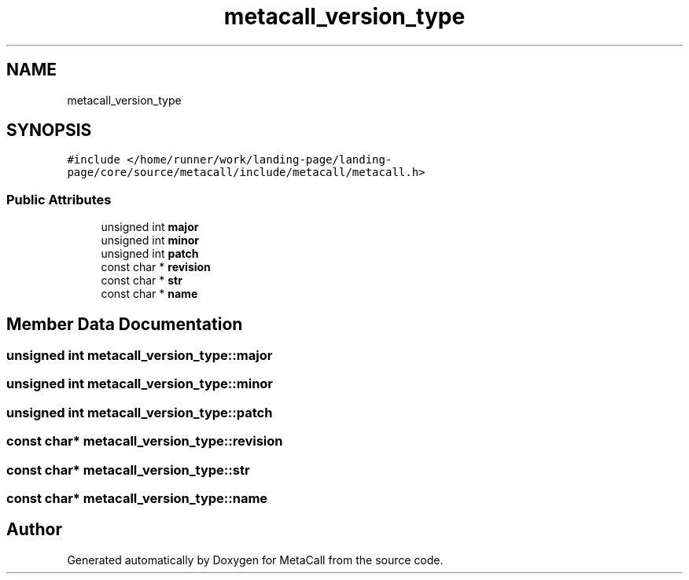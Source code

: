 .TH "metacall_version_type" 3 "Tue Jan 23 2024" "Version 0.7.5.34b28423138e" "MetaCall" \" -*- nroff -*-
.ad l
.nh
.SH NAME
metacall_version_type
.SH SYNOPSIS
.br
.PP
.PP
\fC#include </home/runner/work/landing\-page/landing\-page/core/source/metacall/include/metacall/metacall\&.h>\fP
.SS "Public Attributes"

.in +1c
.ti -1c
.RI "unsigned int \fBmajor\fP"
.br
.ti -1c
.RI "unsigned int \fBminor\fP"
.br
.ti -1c
.RI "unsigned int \fBpatch\fP"
.br
.ti -1c
.RI "const char * \fBrevision\fP"
.br
.ti -1c
.RI "const char * \fBstr\fP"
.br
.ti -1c
.RI "const char * \fBname\fP"
.br
.in -1c
.SH "Member Data Documentation"
.PP 
.SS "unsigned int metacall_version_type::major"

.SS "unsigned int metacall_version_type::minor"

.SS "unsigned int metacall_version_type::patch"

.SS "const char* metacall_version_type::revision"

.SS "const char* metacall_version_type::str"

.SS "const char* metacall_version_type::name"


.SH "Author"
.PP 
Generated automatically by Doxygen for MetaCall from the source code\&.
